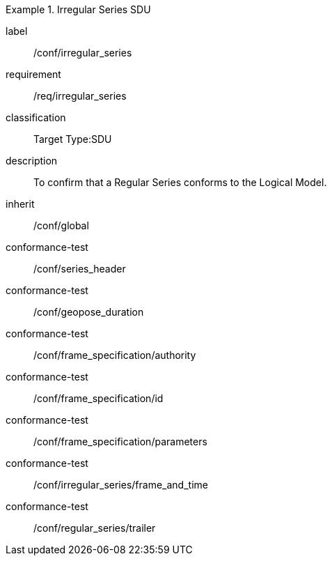 
[conformance_class]
.Irregular Series SDU
====
[%metadata]
label:: /conf/irregular_series
requirement:: /req/irregular_series
classification:: Target Type:SDU
description:: To confirm that a Regular Series conforms to the Logical Model.
inherit:: /conf/global

conformance-test:: /conf/series_header
conformance-test:: /conf/geopose_duration
conformance-test:: /conf/frame_specification/authority
conformance-test:: /conf/frame_specification/id
conformance-test:: /conf/frame_specification/parameters
conformance-test:: /conf/irregular_series/frame_and_time
conformance-test:: /conf/regular_series/trailer
====
